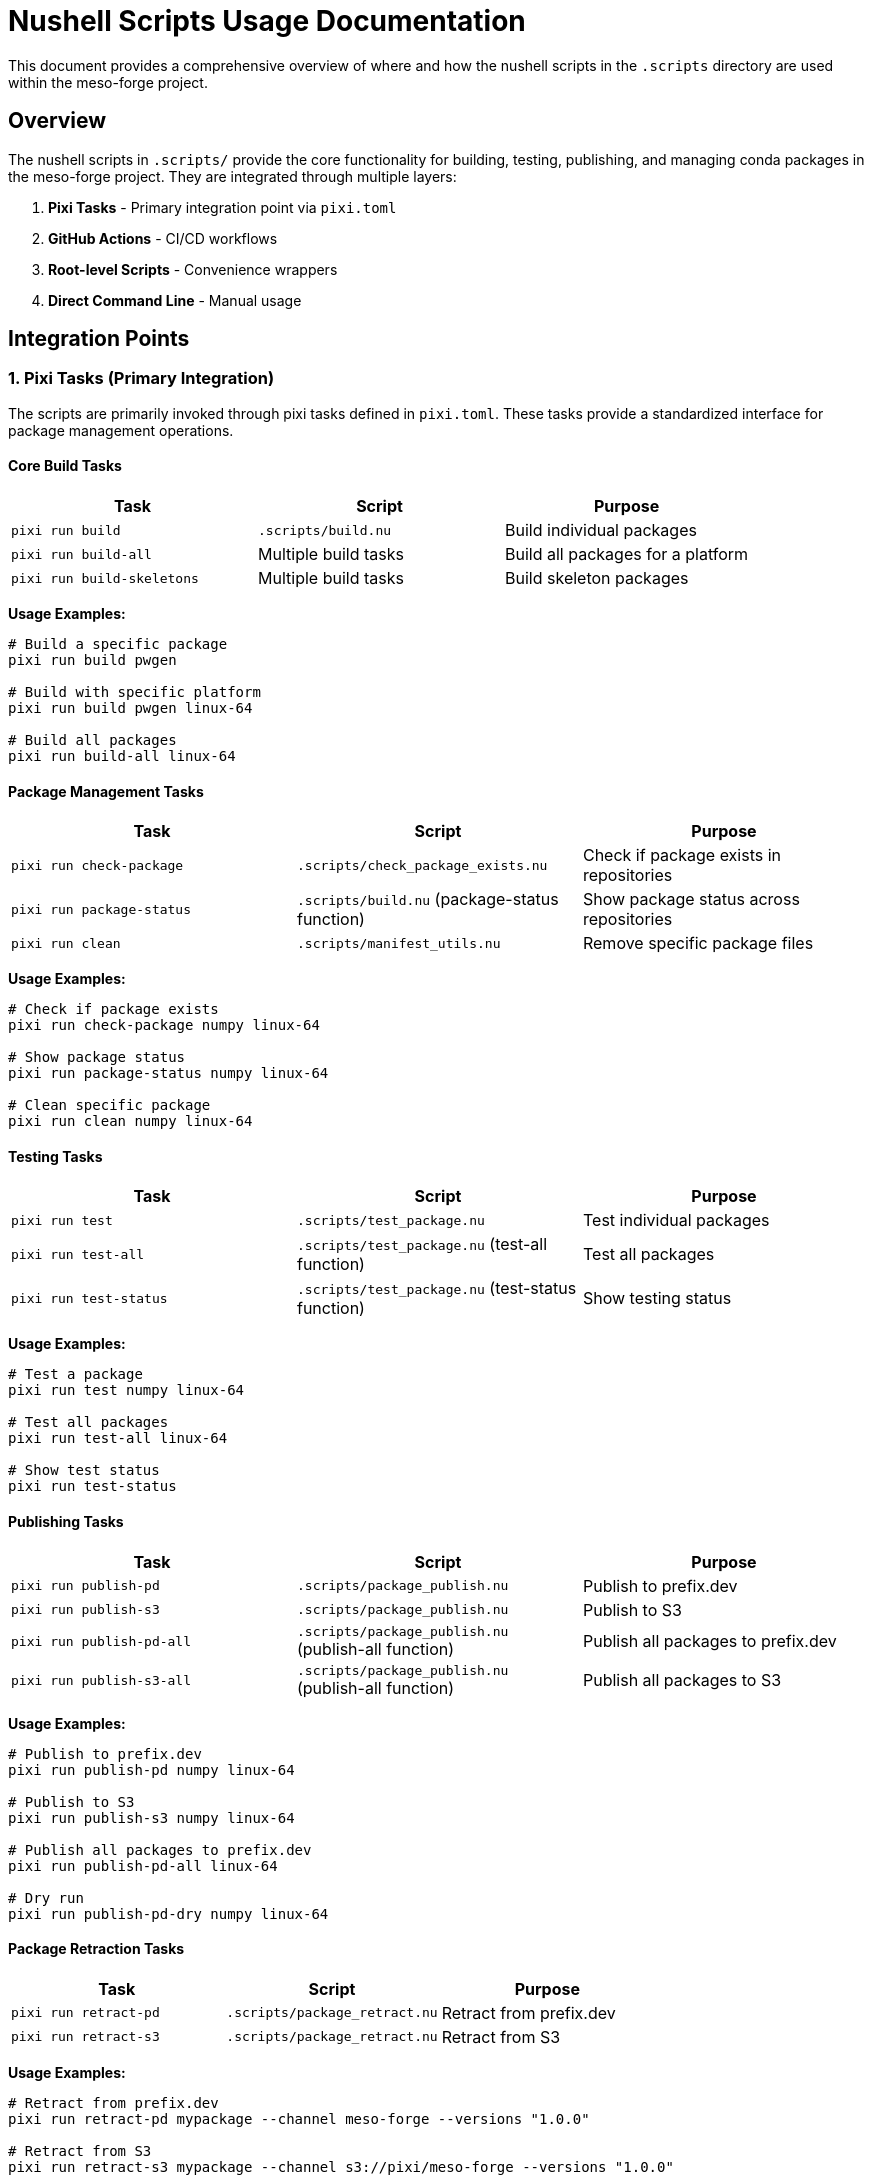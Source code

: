 = Nushell Scripts Usage Documentation

This document provides a comprehensive overview of where and how the nushell scripts in the `.scripts` directory are used within the meso-forge project.

== Overview

The nushell scripts in `.scripts/` provide the core functionality for building, testing, publishing, and managing conda packages in the meso-forge project. They are integrated through multiple layers:

. *Pixi Tasks* - Primary integration point via `pixi.toml`
. *GitHub Actions* - CI/CD workflows
. *Root-level Scripts* - Convenience wrappers
. *Direct Command Line* - Manual usage

== Integration Points

=== 1. Pixi Tasks (Primary Integration)

The scripts are primarily invoked through pixi tasks defined in `pixi.toml`. These tasks provide a standardized interface for package management operations.

==== Core Build Tasks

[cols="3*", options="header"]
|===
|Task |Script |Purpose

|`pixi run build`
|`.scripts/build.nu`
|Build individual packages

|`pixi run build-all`
|Multiple build tasks
|Build all packages for a platform

|`pixi run build-skeletons`
|Multiple build tasks
|Build skeleton packages
|===

*Usage Examples:*
[source,bash]
----
# Build a specific package
pixi run build pwgen

# Build with specific platform
pixi run build pwgen linux-64

# Build all packages
pixi run build-all linux-64
----

==== Package Management Tasks

[cols="3*", options="header"]
|===
|Task |Script |Purpose

|`pixi run check-package`
|`.scripts/check_package_exists.nu`
|Check if package exists in repositories

|`pixi run package-status`
|`.scripts/build.nu` (package-status function)
|Show package status across repositories

|`pixi run clean`
|`.scripts/manifest_utils.nu`
|Remove specific package files
|===

*Usage Examples:*
[source,bash]
----
# Check if package exists
pixi run check-package numpy linux-64

# Show package status
pixi run package-status numpy linux-64

# Clean specific package
pixi run clean numpy linux-64
----

==== Testing Tasks

[cols="3*", options="header"]
|===
|Task |Script |Purpose

|`pixi run test`
|`.scripts/test_package.nu`
|Test individual packages

|`pixi run test-all`
|`.scripts/test_package.nu` (test-all function)
|Test all packages

|`pixi run test-status`
|`.scripts/test_package.nu` (test-status function)
|Show testing status
|===

*Usage Examples:*
[source,bash]
----
# Test a package
pixi run test numpy linux-64

# Test all packages
pixi run test-all linux-64

# Show test status
pixi run test-status
----

==== Publishing Tasks

[cols="3*", options="header"]
|===
|Task |Script |Purpose

|`pixi run publish-pd`
|`.scripts/package_publish.nu`
|Publish to prefix.dev

|`pixi run publish-s3`
|`.scripts/package_publish.nu`
|Publish to S3

|`pixi run publish-pd-all`
|`.scripts/package_publish.nu` (publish-all function)
|Publish all packages to prefix.dev

|`pixi run publish-s3-all`
|`.scripts/package_publish.nu` (publish-all function)
|Publish all packages to S3
|===

*Usage Examples:*
[source,bash]
----
# Publish to prefix.dev
pixi run publish-pd numpy linux-64

# Publish to S3
pixi run publish-s3 numpy linux-64

# Publish all packages to prefix.dev
pixi run publish-pd-all linux-64

# Dry run
pixi run publish-pd-dry numpy linux-64
----

==== Package Retraction Tasks

[cols="3*", options="header"]
|===
|Task |Script |Purpose

|`pixi run retract-pd`
|`.scripts/package_retract.nu`
|Retract from prefix.dev

|`pixi run retract-s3`
|`.scripts/package_retract.nu`
|Retract from S3
|===

*Usage Examples:*
[source,bash]
----
# Retract from prefix.dev
pixi run retract-pd mypackage --channel meso-forge --versions "1.0.0"

# Retract from S3
pixi run retract-s3 mypackage --channel s3://pixi/meso-forge --versions "1.0.0"

# Dry run
pixi run retract-pd-dry mypackage --channel meso-forge --versions "1.0.0"
----

==== Manifest Management Tasks

[cols="3*", options="header"]
|===
|Task |Script |Purpose

|`pixi run list-manifest`
|`.scripts/manifest_utils.nu` (manifest-summary function)
|Show manifest summary

|`pixi run clean-manifest`
|`.scripts/manifest_utils.nu` (manifest-cleanup function)
|Clean up manifest entries

|`pixi run publish-status`
|`.scripts/package_publish.nu` (publish-status function)
|Show publish status
|===

=== 2. GitHub Actions Integration

The scripts are used in CI/CD workflows for automated building and publishing.

==== Build Workflow (`.github/workflows/build-packages.yml`)

*Triggers:*

* Push to `packages` branch
* Pull requests to `packages` branch
* Manual workflow dispatch

*Key Steps:*
[source,yaml]
----
- name: Build all packages
  env:
    TARGET_PLATFORM: ${{ matrix.target }}
  run: pixi run build-all $TARGET_PLATFORM
----

*Script Usage:*

* Uses `pixi run build-all` which internally calls multiple instances of `.scripts/build.nu`
* Builds packages for multiple platforms (currently linux-64)
* Uploads artifacts for the publish workflow

==== Publish Workflow (`.github/workflows/publish-packages.yml`)

*Triggers:*

* Successful completion of build workflow
* Manual workflow dispatch

*Key Steps:*
[source,yaml]
----
- name: Publish packages
  env:
    TARGET_PLATFORM: ${{ matrix.target }}
  run: pixi run publish-all-pd
----

*Script Usage:*

* Uses `pixi run publish-all-pd` which calls `.scripts/package_publish.nu`
* Publishes built packages to prefix.dev
* Downloads artifacts from build workflow

=== 3. Root-Level Script Wrappers

There are convenience wrapper scripts in the project root that import from `.scripts/`:

==== `package_publish.nu`
[source,nu]
----
use manifest_utils.nu *
----

* Wrapper around `.scripts/package_publish.nu`
* Uses relative imports to `.scripts/manifest_utils.nu`

==== `package_retract.nu`
[source,nu]
----
use manifest_utils.nu *
----

* Wrapper around `.scripts/package_retract.nu`
* Uses relative imports to `.scripts/manifest_utils.nu`

NOTE: These wrappers appear to have import path issues since `manifest_utils.nu` is in `.scripts/`, not the root directory.

=== 4. Direct Command Line Usage

The scripts can be run directly for development and debugging:

[source,bash]
----
# Direct script execution
nu .scripts/build.nu mypackage --target-platform linux-64
nu .scripts/check_package_exists.nu numpy --platform linux-64 --check_all
nu .scripts/test_package.nu mypackage --target-platform linux-64
----

== Script Dependencies and Data Flow

=== Inter-Script Dependencies

----
build.nu
├── imports: check_package_exists.nu
├── imports: manifest_utils.nu
└── calls: external rattler-build

check_package_exists.nu
└── calls: external micromamba

package_publish.nu
├── imports: manifest_utils.nu
└── calls: external rattler-build

package_retract.nu
├── imports: manifest_utils.nu
└── calls: http commands (native)

test_package.nu
├── imports: manifest_utils.nu
└── calls: external rattler-build

manifest_utils.nu
└── standalone (no dependencies)
----

=== Data Flow

----
1. Package Recipe (recipe.yaml)
   ↓
2. build.nu → Build Package → conda file
   ↓
3. manifest_utils.nu → Update Manifest
   ↓
4. test_package.nu → Test Package
   ↓
5. package_publish.nu → Publish Package
   ↓
6. Repository (prefix.dev, S3)
----

=== Shared Data Structures

*Manifest File (`./pkgs-out/conda-manifest.json`):*
[source,json]
----
{
  "linux-64": {
    "package-name": {
      "path": "/path/to/package.conda",
      "filename": "package-1.0.0-build.conda",
      "size": 1234567,
      "modified": "2023-12-01T10:30:00Z",
      "build_time": "2023-12-01 10:30:00 +0000",
      "status": "built"
    }
  }
}
----

== Environment Variables

The scripts rely on several environment variables:

[cols="3*", options="header"]
|===
|Variable |Purpose |Used By

|`RATTLER_AUTH_FILE`
|Authentication for rattler-build
|package_publish.nu, package_retract.nu

|`PREFIX_API_TOKEN`
|API token for prefix.dev
|package_retract.nu

|`AWS_ACCESS_KEY_ID`
|AWS credentials for S3
|check_package_exists.nu, package_retract.nu

|`AWS_SECRET_ACCESS_KEY`
|AWS credentials for S3
|check_package_exists.nu, package_retract.nu
|===

== Key Features of the Integration

=== 1. Unified Interface
All operations are accessible through `pixi run` commands, providing a consistent user experience.

=== 2. Error Handling
Scripts provide structured error output and appropriate exit codes for CI/CD integration.

=== 3. Dry Run Support
Most publishing and retraction operations support `--dry-run` for safe testing.

=== 4. Platform Support
All scripts support multiple target platforms (currently focused on linux-64).

=== 5. Manifest Tracking
Built packages are tracked in a JSON manifest for efficient management.

== Usage Patterns

=== Development Workflow
[source,bash]
----
# 1. Build package
pixi run build mypackage

# 2. Test package
pixi run test mypackage

# 3. Check status
pixi run package-status mypackage

# 4. Publish (dry run first)
pixi run publish-pd-dry mypackage
pixi run publish-pd mypackage
----

=== CI/CD Workflow
[source,bash]
----
# Automated in GitHub Actions
pixi run build-all linux-64        # Build all packages
pixi run publish-all-pd linux-64   # Publish all packages
----

=== Maintenance Workflow
[source,bash]
----
# Check what's built
pixi run list-manifest

# Clean up old builds
pixi run clean-manifest

# Check publish status
pixi run publish-status
----

== Best Practices for Usage

. *Always use pixi tasks* instead of direct script execution for consistency
. *Use dry-run modes* before actual publish/retract operations
. *Check package status* before building to avoid unnecessary work
. *Monitor manifest* to track built packages
. *Use appropriate target platforms* for your deployment environment

== Troubleshooting

=== Common Issues

. *Import Errors in Root Scripts*
   * Root-level `package_publish.nu` and `package_retract.nu` have incorrect import paths
   * Use `.scripts/package_publish.nu` directly or fix import paths

. *Authentication Issues*
   * Ensure `RATTLER_AUTH_FILE` is set for publishing
   * Verify API tokens for prefix.dev and S3 credentials

. *Build Failures*
   * Check dependencies in `recipe.yaml`
   * Verify target platform compatibility
   * Review build logs in manifest

. *Missing External Tools*
   * Ensure `rattler-build`, `micromamba` are available
   * Install through pixi dependencies

This integration provides a comprehensive package management system with clear separation of concerns and robust error handling.
